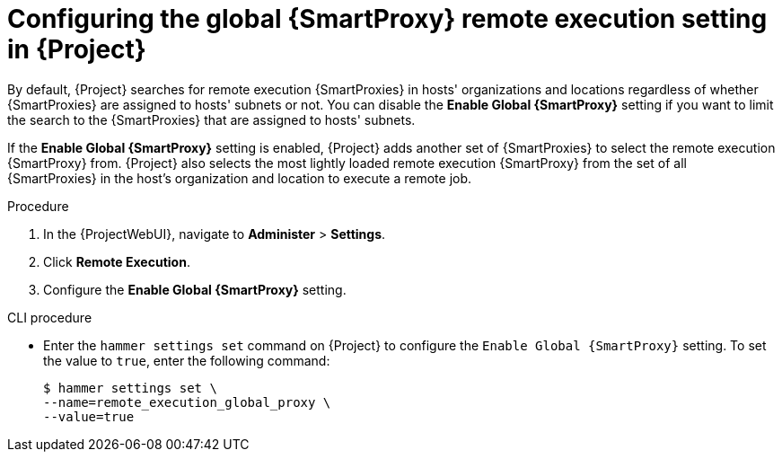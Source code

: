 [id="Configuring_the_Global_{smart-proxy-context}_Remote_Execution_Setting_in_{project-context}_{context}"]
= Configuring the global {SmartProxy} remote execution setting in {Project}

By default, {Project} searches for remote execution {SmartProxies} in hosts' organizations and locations regardless of whether {SmartProxies} are assigned to hosts' subnets or not.
You can disable the *Enable Global {SmartProxy}* setting if you want to limit the search to the {SmartProxies} that are assigned to hosts' subnets.

If the *Enable Global {SmartProxy}* setting is enabled, {Project} adds another set of {SmartProxies} to select the remote execution {SmartProxy} from.
{Project} also selects the most lightly loaded remote execution {SmartProxy} from the set of all {SmartProxies} in the host's organization and location to execute a remote job.

.Procedure
. In the {ProjectWebUI}, navigate to *Administer* > *Settings*.
. Click *Remote Execution*.
. Configure the *Enable Global {SmartProxy}* setting.

.CLI procedure
* Enter the `hammer settings set` command on {Project} to configure the `Enable Global {SmartProxy}` setting.
To set the value to `true`, enter the following command:
+
[options="nowrap", subs="+quotes,verbatim,attributes"]
----
$ hammer settings set \
--name=remote_execution_global_proxy \
--value=true
----
